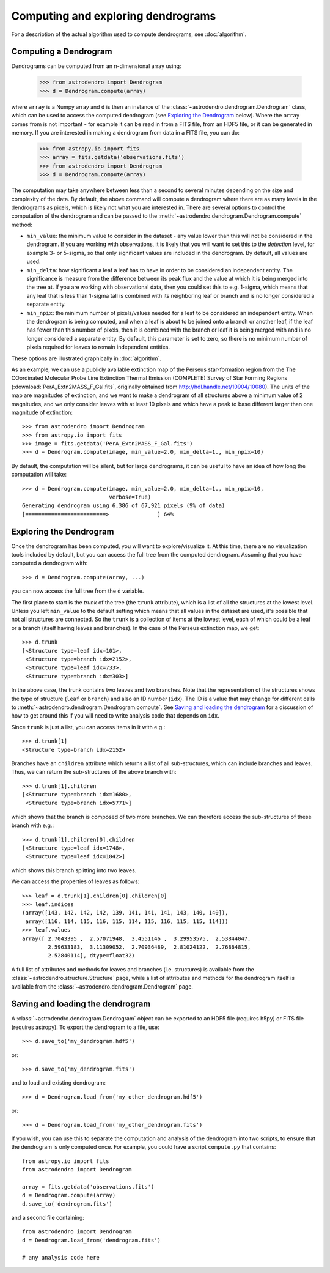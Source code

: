 Computing and exploring dendrograms
===================================

For a description of the actual algorithm used to compute dendrograms, see
:doc:`algorithm`.

Computing a Dendrogram
----------------------

Dendrograms can be computed from an n-dimensional array using:

    >>> from astrodendro import Dendrogram
    >>> d = Dendrogram.compute(array)

where ``array`` is a Numpy array and ``d`` is then an instance of the
:class:`~astrodendro.dendrogram.Dendrogram` class, which can be used to access
the computed dendrogram (see `Exploring the Dendrogram`_ below). Where the
``array`` comes from is not important - for example it can be read in from a
FITS file, from an HDF5 file, or it can be generated in memory. If you are
interested in making a dendrogram from data in a FITS file, you can do:

    >>> from astropy.io import fits
    >>> array = fits.getdata('observations.fits')
    >>> from astrodendro import Dendrogram
    >>> d = Dendrogram.compute(array)

The computation may take anywhere between less than a second to several
minutes depending on the size and complexity of the data. By default, the
above command will compute a dendrogram where there are as many levels in the
dendrograms as pixels, which is likely not what you are interested in. There
are several options to control the computation of the dendrogram and can be
passed to the :meth:`~astrodendro.dendrogram.Dendrogram.compute` method:

* ``min_value``: the minimum value to consider in the dataset - any value
  lower than this will not be considered in the dendrogram. If you are working
  with observations, it is likely that you will want to set this to the
  `detection` level, for example 3- or 5-sigma, so that only significant
  values are included in the dendrogram. By default, all values are used.

* ``min_delta``: how significant a leaf a leaf has to have in order to be
  considered an independent entity. The significance is measure from the
  difference between its peak flux and the value at which it is being merged
  into the tree at. If you are working with observational data, then you could
  set this to e.g. 1-sigma, which means that any leaf that is less than 1-sigma
  tall is combined with its neighboring leaf or branch and is no longer
  considered a separate entity.

* ``min_npix``: the minimum number of pixels/values needed for a leaf to be
  considered an independent entity. When the dendrogram is being computed,
  and when a leaf is about to be joined onto a branch or another leaf, if the
  leaf has fewer than this number of pixels, then it is combined with the
  branch or leaf it is being merged with and is no longer considered a
  separate entity. By default, this parameter is set to zero, so there is no
  minimum number of pixels required for leaves to remain independent entities.

These options are illustrated graphically in :doc:`algorithm`.

As an example, we can use a publicly available extinction map of the Perseus
star-formation region from the The COordinated Molecular Probe Line Extinction
Thermal Emission (COMPLETE) Survey of Star Forming Regions
(:download:`PerA_Extn2MASS_F_Gal.fits`, originally obtained from
`<http://hdl.handle.net/10904/10080>`_). The units of the map are magnitudes of
extinction, and we want to make a dendrogram of all structures above a minimum
value of 2 magnitudes, and we only consider leaves with at least 10 pixels and
which have a peak to base different larger than one magnitude of extinction::

    >>> from astrodendro import Dendrogram
    >>> from astropy.io import fits
    >>> image = fits.getdata('PerA_Extn2MASS_F_Gal.fits')
    >>> d = Dendrogram.compute(image, min_value=2.0, min_delta=1., min_npix=10)

By default, the computation will be silent, but for large dendrograms, it can
be useful to have an idea of how long the computation will take::

    >>> d = Dendrogram.compute(image, min_value=2.0, min_delta=1., min_npix=10,
                               verbose=True)
    Generating dendrogram using 6,386 of 67,921 pixels (9% of data)
    [=========================>               ] 64%

Exploring the Dendrogram
------------------------

Once the dendrogram has been computed, you will want to explore/visualize it.
At this time, there are no visualization tools included by default, but you
can access the full tree from the computed dendrogram. Assuming that you have
computed a dendrogram with::

    >>> d = Dendrogram.compute(array, ...)

you can now access the full tree from the ``d`` variable.

The first place to start is the *trunk* of the tree (the ``trunk`` attribute),
which is a list of all the structures at the lowest level. Unless you left
``min_value`` to the default setting which means that all values in the
dataset are used, it's possible that not all structures are connected. So the
``trunk`` is a collection of items at the lowest level, each of which could be
a leaf or a branch (itself having leaves and branches). In the case of the
Perseus extinction map, we get::

    >>> d.trunk
    [<Structure type=leaf idx=101>,
     <Structure type=branch idx=2152>,
     <Structure type=leaf idx=733>,
     <Structure type=branch idx=303>]

In the above case, the trunk contains two leaves and two branches. Note that
the representation of the structures shows the type of structure (``leaf`` or
``branch``) and also an ID number (``idx``). The ID is a value that may change
for different calls to :meth:`~astrodendro.dendrogram.Dendrogram.compute`. See
`Saving and loading the dendrogram`_ for a discussion of how to get around this
if you will need to write analysis code that depends on ``idx``.

Since ``trunk`` is just a list, you can access items in it with e.g.::

    >>> d.trunk[1]
    <Structure type=branch idx=2152>

Branches have an ``children`` attribute which returns a list of all
sub-structures, which can include branches and leaves. Thus, we can return the
sub-structures of the above branch with::

    >>> d.trunk[1].children
    [<Structure type=branch idx=1680>,
     <Structure type=branch idx=5771>]

which shows that the branch is composed of two more branches. We can therefore
access the sub-structures of these branch with e.g.::

    >>> d.trunk[1].children[0].children
    [<Structure type=leaf idx=1748>,
     <Structure type=leaf idx=1842>]

which shows this branch splitting into two leaves.

We can access the properties of leaves as follows::

    >>> leaf = d.trunk[1].children[0].children[0]
    >>> leaf.indices
    (array([143, 142, 142, 142, 139, 141, 141, 141, 143, 140, 140]),
     array([116, 114, 115, 116, 115, 114, 115, 116, 115, 115, 114]))
    >>> leaf.values
    array([ 2.7043395 ,  2.57071948,  3.4551146 ,  3.29953575,  2.53844047,
            2.59633183,  3.11309052,  2.70936489,  2.81024122,  2.76864815,
            2.52840114], dtype=float32)

A full list of attributes and methods for leaves and branches (i.e. structures)
is available from the :class:`~astrodendro.structure.Structure` page, while a
list of attributes and methods for the dendrogram itself is available from the
:class:`~astrodendro.dendrogram.Dendrogram` page.

Saving and loading the dendrogram
---------------------------------

A :class:`~astrodendro.dendrogram.Dendrogram` object can be exported to an HDF5 file (requires h5py) or FITS file (requires astropy). To export the
dendrogram to a file, use::

    >>> d.save_to('my_dendrogram.hdf5')

or::

    >>> d.save_to('my_dendrogram.fits')

and to load and existing dendrogram::

    >>> d = Dendrogram.load_from('my_other_dendrogram.hdf5')

or::

    >>> d = Dendrogram.load_from('my_other_dendrogram.fits')

If you wish, you can use this to separate the computation and analysis of the
dendrogram into two scripts, to ensure that the dendrogram is only computed
once. For example, you could have a script ``compute.py`` that contains::

    from astropy.io import fits
    from astrodendro import Dendrogram

    array = fits.getdata('observations.fits')
    d = Dendrogram.compute(array)
    d.save_to('dendrogram.fits')

and a second file containing::

    from astrodendro import Dendrogram
    d = Dendrogram.load_from('dendrogram.fits')

    # any analysis code here